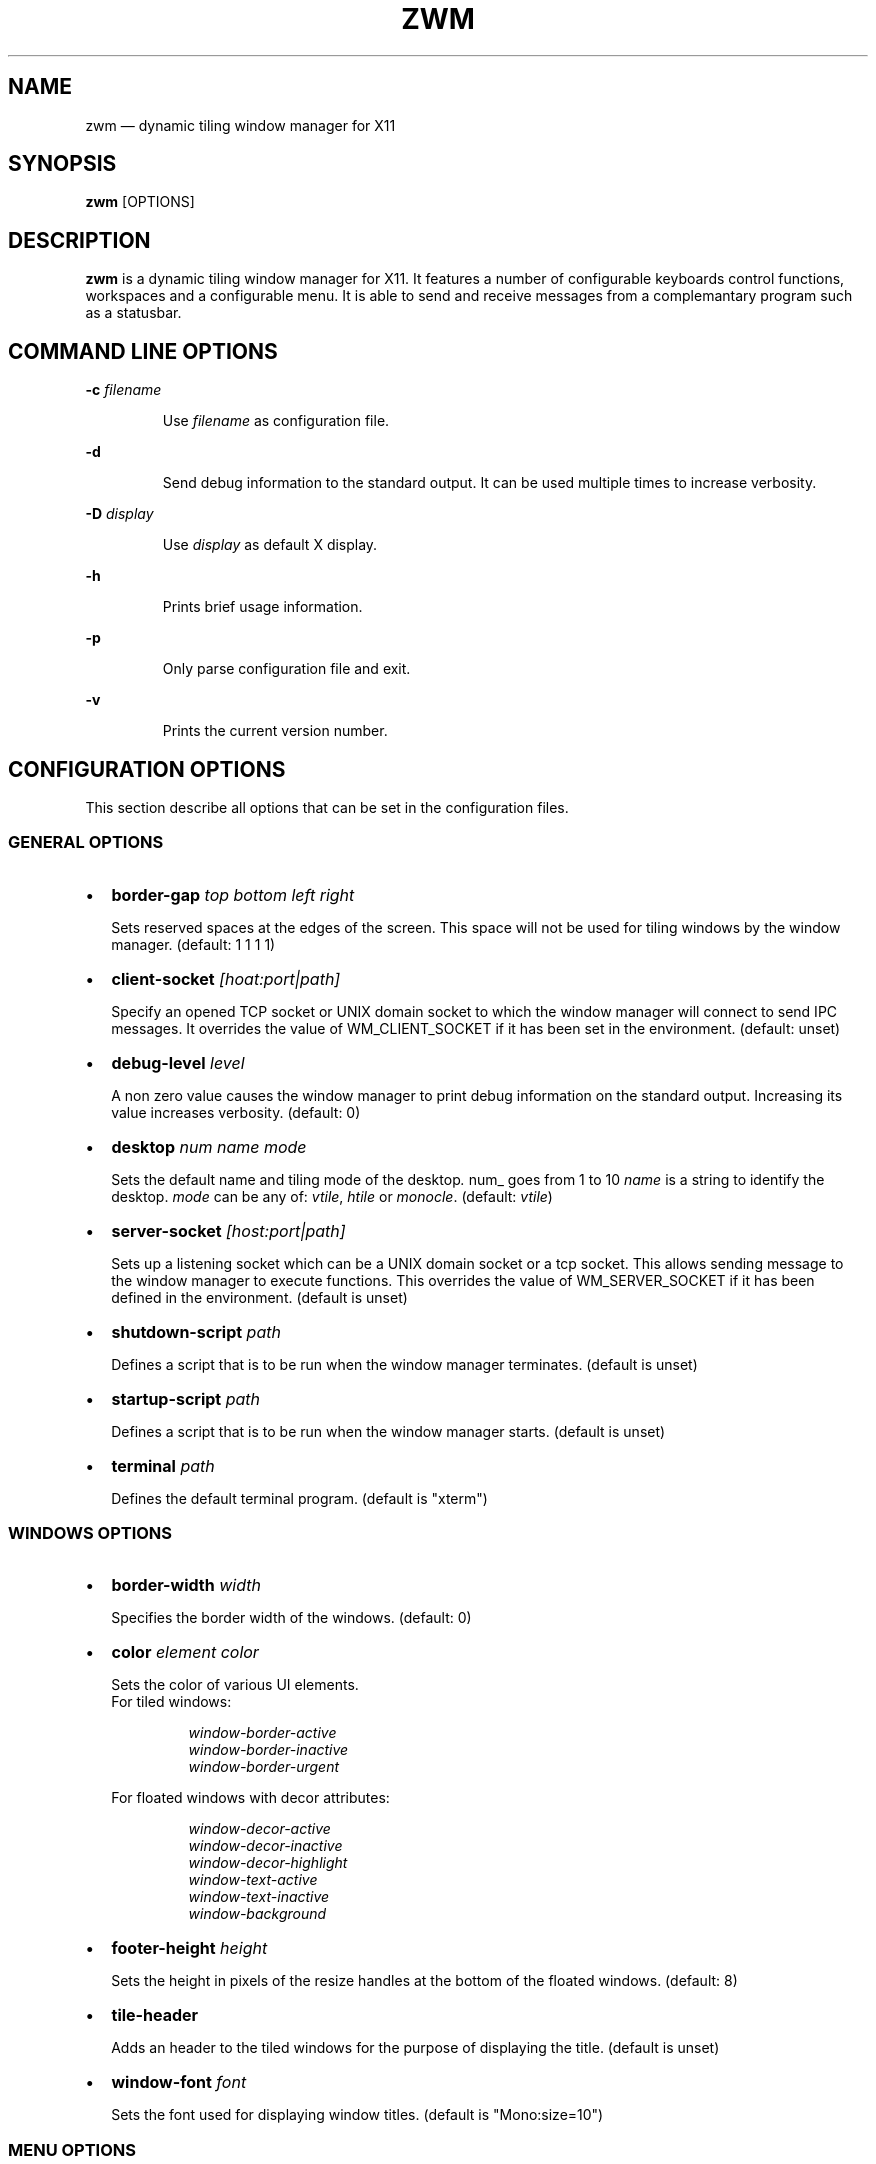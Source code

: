 .\" Automatically generated by Pandoc 3.6.4
.\"
.TH "ZWM" "1" "May 2025" "zwm version alpha9" "zwm user\[aq]s manual"
.SH NAME
zwm \[em] dynamic tiling window manager for X11
.SH SYNOPSIS
\f[B]zwm\f[R] [OPTIONS]
.SH DESCRIPTION
\f[B]zwm\f[R] is a dynamic tiling window manager for X11.
It features a number of configurable keyboards control functions,
workspaces and a configurable menu.
It is able to send and receive messages from a complemantary program
such as a statusbar.
.SH COMMAND LINE OPTIONS
\f[B]\-c\f[R] \f[I]filename\f[R]
.RS
.PP
Use \f[I]filename\f[R] as configuration file.
.RE
.PP
\f[B]\-d\f[R]
.RS
.PP
Send debug information to the standard output.
It can be used multiple times to increase verbosity.
.RE
.PP
\f[B]\-D\f[R] \f[I]display\f[R]
.RS
.PP
Use \f[I]display\f[R] as default X display.
.RE
.PP
\f[B]\-h\f[R]
.RS
.PP
Prints brief usage information.
.RE
.PP
\f[B]\-p\f[R]
.RS
.PP
Only parse configuration file and exit.
.RE
.PP
\f[B]\-v\f[R]
.RS
.PP
Prints the current version number.
.RE
.SH CONFIGURATION OPTIONS
This section describe all options that can be set in the configuration
files.
.SS GENERAL OPTIONS
.IP \[bu] 2
\f[B]border\-gap\f[R] \f[I]top bottom left right\f[R]
.RS
.PP
Sets reserved spaces at the edges of the screen.
This space will not be used for tiling windows by the window manager.
(default: 1 1 1 1)
.RE
.IP \[bu] 2
\f[B]client\-socket\f[R] \f[I][hoat:port|path]\f[R]
.RS
.PP
Specify an opened TCP socket or UNIX domain socket to which the window
manager will connect to send IPC messages.
It overrides the value of WM_CLIENT_SOCKET if it has been set in the
environment.
(default: unset)
.RE
.IP \[bu] 2
\f[B]debug\-level\f[R] \f[I]level\f[R]
.RS
.PP
A non zero value causes the window manager to print debug information on
the standard output.
Increasing its value increases verbosity.
(default: 0)
.RE
.IP \[bu] 2
\f[B]desktop\f[R] \f[I]num name mode\f[R]
.RS
.PP
Sets the default name and tiling mode of the desktop\f[I].
\f[R]num_ goes from 1 to 10 \f[I]name\f[R] is a string to identify the
desktop.
\f[I]mode\f[R] can be any of: \f[I]vtile\f[R], \f[I]htile\f[R] or
\f[I]monocle\f[R].
(default: \f[I]vtile\f[R])
.RE
.IP \[bu] 2
\f[B]server\-socket\f[R] \f[I][host:port|path]\f[R]
.RS
.PP
Sets up a listening socket which can be a UNIX domain socket or a tcp
socket.
This allows sending message to the window manager to execute functions.
This overrides the value of WM_SERVER_SOCKET if it has been defined in
the environment.
(default is unset)
.RE
.IP \[bu] 2
\f[B]shutdown\-script\f[R] \f[I]path\f[R]
.RS
.PP
Defines a script that is to be run when the window manager terminates.
(default is unset)
.RE
.IP \[bu] 2
\f[B]startup\-script\f[R] \f[I]path\f[R]
.RS
.PP
Defines a script that is to be run when the window manager starts.
(default is unset)
.RE
.IP \[bu] 2
\f[B]terminal\f[R] \f[I]path\f[R]
.RS
.PP
Defines the default terminal program.
(default is \[dq]xterm\[dq])
.RE
.SS WINDOWS OPTIONS
.IP \[bu] 2
\f[B]border\-width\f[R] \f[I]width\f[R]
.RS
.PP
Specifies the border width of the windows.
(default: 0)
.RE
.IP \[bu] 2
\f[B]color\f[R] \f[I]element color\f[R]
.RS
.PP
Sets the color of various UI elements.
.PD 0
.P
.PD
For tiled windows:
.RE
.RS
.RS
.PP
\f[I]window\-border\-active\f[R]
.PD 0
.P
.PD
\f[I]window\-border\-inactive\f[R]
.PD 0
.P
.PD
\f[I]window\-border\-urgent\f[R]
.RE
.RE
.RS
.PP
For floated windows with decor attributes:
.RE
.RS
.RS
.PP
\f[I]window\-decor\-active\f[R]
.PD 0
.P
.PD
\f[I]window\-decor\-inactive\f[R]
.PD 0
.P
.PD
\f[I]window\-decor\-highlight\f[R]
.PD 0
.P
.PD
\f[I]window\-text\-active\f[R]
.PD 0
.P
.PD
\f[I]window\-text\-inactive\f[R]
.PD 0
.P
.PD
\f[I]window\-background\f[R]
.RE
.RE
.IP \[bu] 2
\f[B]footer\-height\f[R] \f[I]height\f[R]
.RS
.PP
Sets the height in pixels of the resize handles at the bottom of the
floated windows.
(default: 8)
.RE
.IP \[bu] 2
\f[B]tile\-header\f[R]
.RS
.PP
Adds an header to the tiled windows for the purpose of displaying the
title.
(default is unset)
.RE
.IP \[bu] 2
\f[B]window\-font\f[R] \f[I]font\f[R]
.RS
.PP
Sets the font used for displaying window titles.
(default is \[dq]Mono:size=10\[dq])
.RE
.SS MENU OPTIONS
.IP \[bu] 2
\f[B]color\f[R] \f[I]element color\f[R]
.RS
.PP
Sets the color of various UI elements.
.RE
.RS
.RS
.PP
\f[I]menu\-background\f[R]
.PD 0
.P
.PD
\f[I]menu\-border\f[R]
.PD 0
.P
.PD
\f[I]menu\-text\f[R]
.PD 0
.P
.PD
\f[I]menu\-text\-selected\f[R]
.PD 0
.P
.PD
\f[I]menu\-text\-highlight\f[R]
.PD 0
.P
.PD
\f[I]menu\-highlight\f[R]
.PD 0
.P
.PD
\f[I]menu\-title\f[R]
.PD 0
.P
.PD
\f[I]menu\-title\-background\f[R]
.RE
.RE
.IP \[bu] 2
\f[B]menu\-font\f[R] \f[I]font\f[R]
.RS
.PP
Sets the font of the text in menus.
(default: \[dq]Mono:size=10\[dq])
.RE
.IP \[bu] 2
\f[B]menu\-start\f[R] \f[I]text\f[R]
.RS
.PP
Starts the definition of a menu with title \f[I]text\f[R].
This must be followed by a series of \f[I]menu\-item\f[R] lines and end
with a \f[I]menu\-end\f[R] line.
.RE
.IP \[bu] 2
\f[B]menu\-item\f[R] \f[I]text [function [arg]]\f[R]
.RS
.PP
Define an item in a menu.
The \f[I]text\f[R] is what appears in the menu.
The \f[I]function\f[R] and \f[I]arg\f[R] can be any window manager
function, but usually one of these:
.RE
.RS
.RS
.PP
\f[I]exec\f[R] \f[I]path\f[R]
.RE
.RE
.RS
.RS
.RS
.PP
Execute the program at the specified \f[I]path\f[R].
.RE
.RE
.RE
.RS
.RS
.PP
\f[I]menu\f[R] \f[I]text\f[R]
.RE
.RE
.RS
.RS
.RS
.PP
Open a menu as a submenu.
The \f[I]text\f[R] is the title of a defined menu.
.RE
.RE
.RE
.RS
.RS
.PP
\f[I]quit\f[R]
.RE
.RE
.RS
.RS
.RS
.PP
Terminates the window manager application.
.RE
.RE
.RE
.RS
.RS
.PP
\f[I]restart\f[R]
.RE
.RE
.RS
.RS
.RS
.PP
Restarts the window manager application.
Any changes in the configuration file will be applied.
.RE
.RE
.RE
.IP \[bu] 2
\f[B]menu\-end\f[R]
.RS
.PP
Ends the definition of the menu.
.RE
.IP \[bu] 2
\f[B]app\-menu\-title\f[R] \f[I]text\f[R]
.RS
.PP
Sets the title of the application menu.
(default is \[dq]Applications\[dq]).
.RE
.IP \[bu] 2
\f[B]desktop\-menu\-title\f[R] \f[I]text\f[R]
.RS
.PP
Sets the title of the menu for active desktops.
(default is \[dq]Active desktops\[dq])
.RE
.IP \[bu] 2
\f[B]window\-menu\-title\f[R] \f[I]text\f[R]
.RS
.PP
Sets the title of the windows menu.
(default is \[dq]Windows\[dq])
.RE
.SS APPLICATION OPTIONS
.IP \[bu] 2
\f[B]default\-desktop\f[R] \f[I]appclass num\f[R]
.RS
.PP
Use this configuration option to specify that an application with class
\f[I]appclass\f[R] is to open on desktop \f[I]num\f[R] (1\-10).
.RE
.IP \[bu] 2
\f[B]window\-state\f[R] \f[I]appclass\f[R]\ \f[I]state1\f[R]
[,\f[I]state2\f[R] ..,\f[I]stateN\f[R]]
.RS
.PP
Set the default state of an application with class \f[I]appclaas\f[R].
The applicable states are:
.RE
.RS
.RS
.PP
\f[I]floated\f[R]
.RE
.RE
.RS
.RS
.RS
.PP
The window is not tiled and may have decorations.
.RE
.RE
.RE
.RS
.RS
.PP
\f[I]frozen\f[R]
.RE
.RE
.RS
.RS
.RS
.PP
The window is locked at its current position.
.RE
.RE
.RE
.RS
.RS
.PP
\f[I]ignored\f[R]
.RE
.RE
.RS
.RS
.RS
.PP
Do not add the window to the task list or the window list.
.RE
.RE
.RE
.RS
.RS
.PP
\f[I]nodecor\f[R]
.RE
.RE
.RS
.RS
.RS
.PP
The window does not have any window manager decoration
(\f[I]floated\f[R] windows only).
.RE
.RE
.RE
.RS
.RS
.PP
\f[I]noresize\f[R]
.RE
.RE
.RS
.RS
.RS
.PP
The \f[I]floated\f[R] window will not have resize handles.
.RE
.RE
.RE
.RS
.RS
.PP
\f[I]sticky\f[R]
.RE
.RE
.RS
.RS
.RS
.PP
The window appears on all desktops.
.RE
.RE
.RE
.RS
.RS
.PP
\f[I]docked\f[R]
.RE
.RE
.RS
.RS
.RS
.PP
Equivalent to
\f[I]frozen\f[R],\f[I]sticky\f[R],\f[I]ignore\f[R],\f[I]nodecor\f[R].
Any client with the property \f[I]_NET_WM_WINDOW_TYPE_DOCK\f[R] will
have this state set.
.RE
.RE
.RE
.SS BINDING OPTIONS
.IP \[bu] 2
\f[B]bind\-key\f[R] \f[I]modifiers\-key function\f[R]
.RS
.PP
Bind a key pressed with modifiers to a window manager function.
Modifiers include:
.RE
.RS
.RS
.PP
\f[I]C\f[R] for the Control key
.PD 0
.P
.PD
\f[I]M\f[R] for the Alt key
.PD 0
.P
.PD
\f[I]4\f[R] for the Super (Windows) key
.PD 0
.P
.PD
\f[I]S\f[R] for the Shift key
.RE
.RE
.IP \[bu] 2
\f[B]bind\-mouse\f[R] \f[I]modifiers\-button function\f[R]
.RS
.PP
Bind a mouse button click with modifiers to a window manager function.
.RE
.IP \[bu] 2
\f[B]unbind\-key\f[R] \f[I]modifiers\-key\f[R]
.RS
.PP
Unassigns a particular modifiers/key combination.
The special form \f[I]unbind_key all\f[R] clears all key bindings
defined in the window manager.
.RE
.IP \[bu] 2
\f[B]unbind\-mouse\f[R] \f[I]modifiers\-button\f[R]
.RS
.PP
Unassigns a particular modifiers/button combination.
.RE
.SH WINDOW MANAGER FUNCTIONS
This sections list all window manager functions that can be accessed
through a key or mouse binding.
.IP \[bu] 2
\f[B]terminal\f[R]
.RS
.PP
Open the default terminal.
.RE
.IP \[bu] 2
\f[B]exec\f[R] \f[I]path\f[R]
.RS
.PP
Execute a program defined by \f[I]path\f[R].
.RE
.IP \[bu] 2
\f[B]restart\f[R]
.RS
.PP
Restart the window manager.
.RE
.IP \[bu] 2
\f[B]quit\f[R]
.RS
.PP
Terminate the window manager.
.RE
.IP \[bu] 2
\f[B]desktop\-select\-\f[BI]num\f[B]\f[R]
.RS
.PP
Move to desktop \f[I]num\f[R]
.RE
.IP \[bu] 2
\f[B]desktop\-last\f[R]
.RS
.PP
Move to the last desktop.
.RE
.IP \[bu] 2
\f[B]desktop\-hide\f[R]
.RS
.PP
Hide all windows on the desktop.
.RE
.IP \[bu] 2
\f[B]desktop\-close\f[R]
.RS
.PP
Close all windows on the desktop.
.RE
.IP \[bu] 2
\f[B]desktop\-mode\-prev\f[R]
.RS
.PP
Switch to the previous desktop tiling mode.
(VTiled \-> Monocle \-> HTiled \-> VTiled)
.RE
.IP \[bu] 2
\f[B]desktop\-mode\-next\f[R]
.RS
.PP
Switch to the next desktop tilinh mode.
(VTiled \-> HTiled \-> Monocle \-> VTiled)
.RE
.IP \[bu] 2
\f[B]desktop\-window\-next\f[R]
.RS
.PP
Move the focus to the next tiled window.
.RE
.IP \[bu] 2
\f[B]desktop\-window\-prev\f[R]
.RS
.PP
Move the focus to the previous tiled window.
.RE
.IP \[bu] 2
\f[B]desktop\-next\f[R]
.RS
.PP
Change to the next desktop.
Desktop 1 follows desktop 10.
.RE
.IP \[bu] 2
\f[B]desktop\-prev\f[R]
.RS
.PP
Change to the previous desktop.
Desktop 10 follows desktop 1.
.RE
.IP \[bu] 2
\f[B]desktop\-rotate\-next\f[R]
.RS
.PP
Rotate the position of the tiled windows counterclockwise.
.RE
.IP \[bu] 2
\f[B]desktop\-rotate\-prev\f[R]
.RS
.PP
Rotate the position of the tiled windows clockwise.
.RE
.IP \[bu] 2
\f[B]desktop\-master\-incr\f[R]
.RS
.PP
Increase the proportion of the screen occupied by the master window.
.RE
.IP \[bu] 2
\f[B]desktop\-master\-decr\f[R]
.RS
.PP
Decrease the proportion of the screen occupied by the master window.
.RE
.IP \[bu] 2
\f[B]window\-titlebar\-move\f[R]
.RS
.PP
Not documented
.RE
.IP \[bu] 2
\f[B]window\-titlebar\-raise\f[R]
.RS
.PP
Not documented
.RE
.IP \[bu] 2
\f[B]window\-titlebar\-lower\f[R]
.RS
.PP
Not documented
.RE
.IP \[bu] 2
\f[B]window\-button\-hide\f[R]
.RS
.PP
Not documented
.RE
.IP \[bu] 2
\f[B]window\-button\-close\f[R]
.RS
.PP
Not documented
.RE
.IP \[bu] 2
\f[B]window\-left\-resize\f[R]
.RS
.PP
Not documented
.RE
.IP \[bu] 2
\f[B]window\-middle\-resize\f[R]
.RS
.PP
Not documented
.RE
.IP \[bu] 2
\f[B]window\-right\-resize\f[R]
.RS
.PP
Not documented
.RE
.IP \[bu] 2
\f[B]window\-lower\f[R]
.RS
.PP
Lower the position of the current window in the stack.
(\f[I]floated\f[R] windows only).
.RE
.IP \[bu] 2
\f[B]window\-hide\f[R]
.RS
.PP
Hides the current window.
.RE
.IP \[bu] 2
\f[B]window\-raise\f[R]
.RS
.PP
Moves the current window to the top the stack.
(\f[I]floated\f[R] windows only).
.RE
.IP \[bu] 2
\f[B]window\-close\f[R]
.RS
.PP
Closes the current window.
.RE
.IP \[bu] 2
\f[B]window\-toggle\-fullscreen\f[R]
.RS
.PP
Toggles the fullscreen state of the current window.
.RE
.IP \[bu] 2
\f[B]window\-toggle\-sticky\f[R]
.RS
.PP
Toggle the \f[I]sticky\f[R] state of the current window.
.RE
.IP \[bu] 2
\f[B]window\-toggle\-tiled\f[R]
.RS
.PP
Toggle the \f[I]tiled\f[R]/\f[I]floated\f[R] state of the current
window.
.RE
.IP \[bu] 2
\f[B]window\-move\-to\-desktop\-\f[BI]num\f[B]\f[R]
.RS
.PP
Moves the current window to the desktop \f[I]num\f[R].
(1 <= \f[I]num\f[R] <= 10)
.RE
.IP \[bu] 2
\f[B]window\-snap\-up\f[R]
.RS
.PP
Snap the current window to the top edge of the screen.
(\f[I]floated\f[R] windows only)
.RE
.IP \[bu] 2
\f[B]window\-snap\-down\f[R]
.RS
.PP
Snap the current window to the bottom edge of the screen.
(\f[I]floated\f[R] windows only)
.RE
.IP \[bu] 2
\f[B]window\-snap\-right\f[R]
.RS
.PP
Snap the current window to the right edge of the screen.
(\f[I]floated\f[R] windows only)
.RE
.IP \[bu] 2
\f[B]window\-snap\-left\f[R]
.RS
.PP
Snap the current window to the left edge of the screen.
(\f[I]Floated\f[R] windows only)
.RE
.IP \[bu] 2
\f[B]window\-snap\-down\-left\f[R]
.RS
.PP
Snap the current window to the bottom\-left corner of the screen.
(\f[I]floated\f[R] windows only)
.RE
.IP \[bu] 2
\f[B]window\-snap\-down\-right\f[R]
.RS
.PP
Snap the current window to the bottom\-right corner of the screen.
(\f[I]floated\f[R] windows only)
.RE
.IP \[bu] 2
\f[B]window\-snap\-up\-left\f[R]
.RS
.PP
Snap the current window to the top\-left corner of the screen.
(\f[I]floated\f[R] windows only)
.RE
.IP \[bu] 2
\f[B]window\-snap\-up\-right\f[R]
.RS
.PP
Snap the current window to the top\-right corner of the screen.
(\f[I]floated\f[R] windows only)
.RE
.IP \[bu] 2
\f[B]window\-move\-up\f[R]
.RS
.PP
Move the current window toward to the top of the screen.
(\f[I]floated\f[R] windows only)
.RE
.IP \[bu] 2
\f[B]window\-move\-down\f[R]
.RS
.PP
Move the current window toward to the bottom of the screen.
(\f[I]floated\f[R] windows only)
.RE
.IP \[bu] 2
\f[B]window\-move\-right\f[R]
.RS
.PP
Move the current window toward to the right of the screen.
(\f[I]floated\f[R] windows only)
.RE
.IP \[bu] 2
\f[B]window\-move\-left\f[R]
.RS
.PP
Move the current window toward to the left of the screen.
(\f[I]floated\f[R] windows only)
.RE
.IP \[bu] 2
\f[B]window\-move\-down\-left\f[R]
.RS
.PP
Move the current window toward to the bottom\-left corner of the screen.
(\f[I]floated\f[R] windows only)
.RE
.IP \[bu] 2
\f[B]window\-move\-down\-right\f[R]
.RS
.PP
Move the current window toward to the bottom\-right corner of the
screen.
(\f[I]floated\f[R] windows only)
.RE
.IP \[bu] 2
\f[B]window\-move\-up\-left\f[R]
.RS
.PP
Move the current window toward to the top\-left corner of the screen.
(\f[I]floated\f[R] windows only)
.RE
.IP \[bu] 2
\f[B]window\-move\-up\-right\f[R]
.RS
.PP
Move the current window toward to the bottom\-left corner of the screen.
(\f[I]floated\f[R] windows only)
.RE
.IP \[bu] 2
\f[B]window\-resize\-up\f[R]
.RS
.PP
Resize the current window toward the top.
(\f[I]floated\f[R] windows only)
.RE
.IP \[bu] 2
\f[B]window\-resize\-down\f[R]
.RS
.PP
Resize the current window toward the bottom.
(\f[I]floated\f[R] windows only)
.RE
.IP \[bu] 2
\f[B]window\-resize\-right\f[R]
.RS
.PP
Resize the current window toward the right.
(\f[I]floated\f[R] window only)
.RE
.IP \[bu] 2
\f[B]window\-resize\-left\f[R]
.RS
.PP
Resize the current window toward the left.
(\f[I]floated\f[R] window only)
.RE
.IP \[bu] 2
\f[B]root\-menu\-window\f[R]
.RS
.PP
Activates the windows menu.
.RE
.IP \[bu] 2
\f[B]root\-menu\-desktop\f[R]
.RS
.PP
Activates the desktops menu.
.RE
.IP \[bu] 2
\f[B]root\-menu\-app\f[R]
.RS
.PP
Activates the applications menu.
.RE
.SH DEFAULT BINDINGS
.SS Key bindings
.IP \[bu] 2
\f[B]CM\-Return\f[R] \-> \f[I]terminal\f[R]
.PD 0
.P
.PD
.IP \[bu] 2
\f[B]CM\-r\f[R] \-> \f[I]restart\f[R]
.PD 0
.P
.PD
.IP \[bu] 2
\f[B]CM\-q\f[R] \-> \f[I]quit\f[R]
.PD 0
.P
.PD
.IP \[bu] 2
\f[B]M\-1\f[R] \-> \f[I]desktop\-select\-1\f[R]
.PD 0
.P
.PD
.IP \[bu] 2
\f[B]M\-2\f[R] \-> \f[I]desktop\-select\-2\f[R]
.PD 0
.P
.PD
.IP \[bu] 2
\f[B]M\-3\f[R] \-> \f[I]desktop\-select\-3\f[R]
.PD 0
.P
.PD
.IP \[bu] 2
\f[B]M\-4\f[R] \-> \f[I]desktop\-select\-4\f[R]
.PD 0
.P
.PD
.IP \[bu] 2
\f[B]M\-5\f[R] \-> \f[I]desktop\-select\-5\f[R]
.PD 0
.P
.PD
.IP \[bu] 2
\f[B]M\-6\f[R] \-> \f[I]desktop\-select\-6\f[R]
.PD 0
.P
.PD
.IP \[bu] 2
\f[B]M\-7\f[R] \-> \f[I]desktop\-select\-7\f[R]
.PD 0
.P
.PD
.IP \[bu] 2
\f[B]M\-8\f[R] \-> \f[I]desktop\-select\-8\f[R]
.PD 0
.P
.PD
.IP \[bu] 2
\f[B]M\-9\f[R] \-> \f[I]desktop\-select\-9\f[R]
.PD 0
.P
.PD
.IP \[bu] 2
\f[B]M\-0\f[R] \-> \f[I]desktop\-select\-10\f[R]
.PD 0
.P
.PD
.IP \[bu] 2
\f[B]CM\-Right\f[R] \-> \f[I]desktop\-next\f[R]
.PD 0
.P
.PD
.IP \[bu] 2
\f[B]CM\-Left\f[R] \-> \f[I]desktop\-prev\f[R]
.PD 0
.P
.PD
.IP \[bu] 2
\f[B]SM\-Right\f[R] \-> \f[I]desktop\-mode\-next\f[R]
.PD 0
.P
.PD
.IP \[bu] 2
\f[B]SM\-Left\f[R] \-> \f[I]desktop\-mode\-prev\f[R]
.PD 0
.P
.PD
.IP \[bu] 2
\f[B]M\-Tab\f[R] \-> \f[I]desktop\-window\-next\f[R]
.PD 0
.P
.PD
.IP \[bu] 2
\f[B]SM\-Tab\f[R] \-> \f[I]desktop\-window\-prec\f[R]
.PD 0
.P
.PD
.IP \[bu] 2
\f[B]SM\-1\f[R] \-> \f[I]window\-move\-to\-desktop\-1\f[R]
.PD 0
.P
.PD
.IP \[bu] 2
\f[B]SM\-2\f[R] \-> \f[I]window\-move\-to\-desktop\-2\f[R]
.PD 0
.P
.PD
.IP \[bu] 2
\f[B]SM\-3\f[R] \-> \f[I]window\-move\-to\-desktop\-3\f[R]
.PD 0
.P
.PD
.IP \[bu] 2
\f[B]SM\-4\f[R] \-> \f[I]window\-move\-to\-desktop\-4\f[R]
.PD 0
.P
.PD
.IP \[bu] 2
\f[B]SM\-5\f[R] \-> \f[I]window\-move\-to\-desktop\-5\f[R]
.PD 0
.P
.PD
.IP \[bu] 2
\f[B]SM\-6\f[R] \-> \f[I]window\-move\-to\-desktop\-6\f[R]
.PD 0
.P
.PD
.IP \[bu] 2
\f[B]SM\-7\f[R] \-> \f[I]window\-move\-to\-desktop\-7\f[R]
.PD 0
.P
.PD
.IP \[bu] 2
\f[B]SM\-8\f[R] \-> \f[I]window\-move\-to\-desktop\-8\f[R]
.PD 0
.P
.PD
.IP \[bu] 2
\f[B]SM\-9\f[R] \-> \f[I]window\-move\-to\-desktop\-9\f[R]
.PD 0
.P
.PD
.IP \[bu] 2
\f[B]SM\-0\f[R] \-> \f[I]window\-move\-to\-desktop\-10\f[R]
.PD 0
.P
.PD
.IP \[bu] 2
\f[B]SM\-f\f[R] \-> \f[I]window\-toggle\-fullscreen\f[R]
.PD 0
.P
.PD
.IP \[bu] 2
\f[B]SM\-s\f[R] \-> \f[I]window\-toggle\-sticky\f[R]
.PD 0
.P
.PD
.IP \[bu] 2
\f[B]SM\-t\f[R] \-> \f[I]window\-toggle\-tiled\f[R]
.PD 0
.P
.PD
.IP \[bu] 2
\f[B]SM\-i\f[R] \-> \f[I]window\-hide\f[R]
.PD 0
.P
.PD
.IP \[bu] 2
\f[B]SM\-x\f[R] \-> \f[I]window\-close\f[R]
.PD 0
.P
.PD
.IP \[bu] 2
\f[B]M\-Down\f[R] \-> \f[I]window\-lower\f[R]
.PD 0
.P
.PD
.IP \[bu] 2
\f[B]M\-Up\f[R] \-> \f[I]window\-raise\f[R]
.PD 0
.P
.PD
.IP \[bu] 2
\f[B]M\-h\f[R] \-> \f[I]window\-move\-left\f[R]
.PD 0
.P
.PD
.IP \[bu] 2
\f[B]M\-l\f[R] \-> \f[I]window\-move\-right\f[R]
.PD 0
.P
.PD
.IP \[bu] 2
\f[B]M\-j\f[R] \-> \f[I]window\-move\-down\f[R]
.PD 0
.P
.PD
.IP \[bu] 2
\f[B]M\-k\f[R] \-> \f[I]window\-move\-up\f[R]
.PD 0
.P
.PD
.IP \[bu] 2
\f[B]CM\-h\f[R] \-> \f[I]window\-snap\-left\f[R]
.PD 0
.P
.PD
.IP \[bu] 2
\f[B]CM\-l\f[R] \-> \f[I]window\-snap\-right\f[R]
.PD 0
.P
.PD
.IP \[bu] 2
\f[B]CM\-j\f[R] \-> \f[I]window\-snap\-down\f[R]
.PD 0
.P
.PD
.IP \[bu] 2
\f[B]CM\-k\f[R] \-> \f[I]window\-snap\-up\f[R]
.SS Mouse buttons bindings
.IP \[bu] 2
\f[B]1\f[R] \-> \f[I]root\-menu\-window\f[R]
.PD 0
.P
.PD
.IP \[bu] 2
\f[B]2\f[R] \-> \f[I]root\-menu\-desktop\f[R]
.PD 0
.P
.PD
.IP \[bu] 2
\f[B]3\f[R] \-> \f[I]root\-menu\-app\f[R]
.SH FILES
\f[B]zwm\f[R] uses the first configuration file it finds in that list:
.IP "1." 3
\f[I]\[ti]/.config/zwm/zwmrc\f[R]
.IP "2." 3
\f[I]\[ti]/.zwmrc\f[R]
.SH ENVIRONMENT
WM_SERVER_SOCKET
.RS
.PP
TCP socket or UNIX Domain socket on which the window manager is
listening for messages.
If defined, the configuration option \f[I]server\-socket\f[R] overrides
this value.
.RE
.PP
WM_CLIENT_SOCKET
.RS
.PP
TCP socket or UNIX Domain socket on which the window manager can send
messages.
If defined, the configuration option \f[I]client\-socket\f[R] overrides
this value.
.RE
.SH BUGS
See GitHub Issues: \c
.UR https://github.com/cmanv/zwm/issues
.UE \c
.SH AUTHORS
cmanv.
